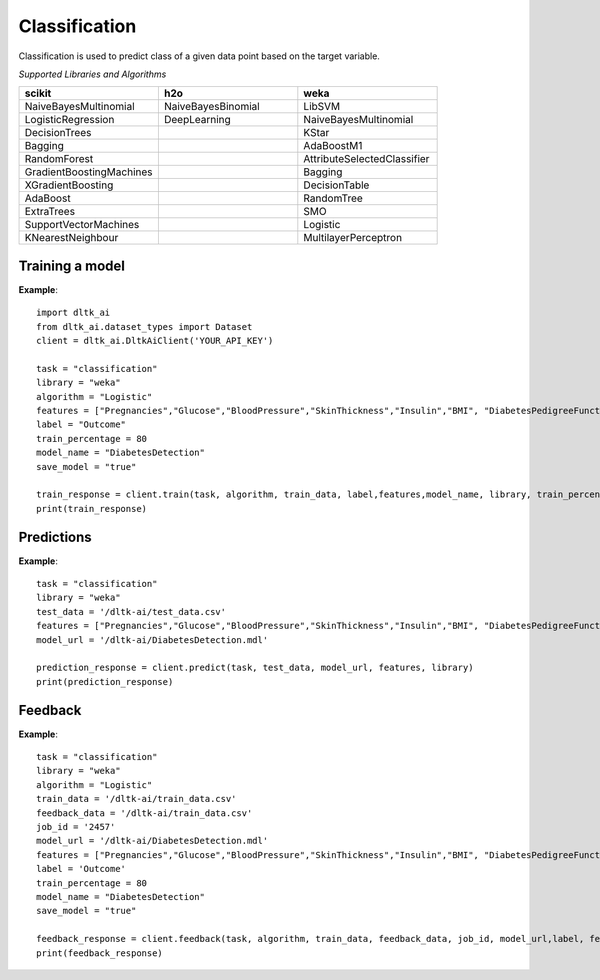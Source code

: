 Classification
================

Classification is used to predict class of a given data point based on the target variable.

*Supported Libraries and Algorithms*

.. list-table:: 
   :widths: 25 25 25
   :header-rows: 1

   * - scikit
     - h2o
     - weka
   * - NaiveBayesMultinomial
     - NaiveBayesBinomial
     - LibSVM
   * - LogisticRegression
     - DeepLearning
     - NaiveBayesMultinomial
   * - DecisionTrees
     - 
     - KStar
   * - Bagging
     - 
     - AdaBoostM1
   * - RandomForest 
     - 
     - AttributeSelectedClassifier
   * - GradientBoostingMachines
     - 
     - Bagging
   * - XGradientBoosting
     - 
     - DecisionTable
   * - AdaBoost
     - 
     - RandomTree
   * - ExtraTrees
     - 
     - SMO
   * - SupportVectorMachines
     - 
     - Logistic
   * - KNearestNeighbour
     - 
     - MultilayerPerceptron

Training a model
-----------------

.. function:: client.train(service, algorithm, dataset, label, features, model_name=None,
                            lib="weka", train_percentage=80, save_model=True,params=None, 
                            dataset_source=None)

   :param service: Training task to perform. Valid parameter values are classification, regression.
   :param algorithm: Algorithm to use for training the model.
   :param dataset: dataset file location in DLTK storage.
   :param label: Target variable.
   :param features: List of features to use for training the model.
   :param model_name: Model will be saved with the name specified in this parameter.
   :param lib: Library for training the model. Currently we are supporting scikit, h2o and weka.
   :param train_percentage: % of data to use for training the model. Rest of the data will be used to test the model.
   :param save_model: If True, the model will be saved in DLTK Storage.
   :param dataset_source: To specify data source,
        None: Dataset file from DLTK storage will be used
        database: Query from connected database will be used
   :rtype: A json obj containing the file path in storage.


**Example**::

    import dltk_ai
    from dltk_ai.dataset_types import Dataset
    client = dltk_ai.DltkAiClient('YOUR_API_KEY')

    task = "classification"
    library = "weka"
    algorithm = "Logistic"
    features = ["Pregnancies","Glucose","BloodPressure","SkinThickness","Insulin","BMI", "DiabetesPedigreeFunction","Age"]
    label = "Outcome"
    train_percentage = 80
    model_name = "DiabetesDetection"
    save_model = "true"
    
    train_response = client.train(task, algorithm, train_data, label,features,model_name, library, train_percentage, save_model)
    print(train_response)


Predictions
------------

.. function:: client.predict(service, dataset, model_url, features, lib='weka', 
                            params=None, dataset_source=None)
    
    :param service: Service used in training the model. Valid parameter values are classification, regression.
    :param dataset: dataset file location in DLTK storage.
    :param model_url: trained model location in DLTK storage.
    :param features: List of features used for training.
    :param lib: Library used for training the model. Currently we are supporting scikit, h2o and weka.
    :param dataset_source: To specify data source,
        None: Dataset file from DLTK storage will be used
        database: Query from connected database will be used
    :rtype: A json obj containing the file info which has the predictions.

**Example**::

    task = "classification"
    library = "weka"
    test_data = '/dltk-ai/test_data.csv'
    features = ["Pregnancies","Glucose","BloodPressure","SkinThickness","Insulin","BMI", "DiabetesPedigreeFunction","Age"]
    model_url = '/dltk-ai/DiabetesDetection.mdl'
    
    prediction_response = client.predict(task, test_data, model_url, features, library)
    print(prediction_response)



Feedback
---------


.. function:: client.train(service, algorithm, train_data, feedback_data, job_id, model_url, 
                            label, features, lib='weka', model_name=None, 
                            split_perc=80, save_model=True, params=None):

   :param service: Training task to perform. Valid parameter values are classification, regression.
   :param algorithm: Algorithm to use for training the model.
   :param train_data: dataset file location in DLTK storage.
   :param feedback_data: dataset file location in DLTK storage.
   :param job_id: job id from the train function used to train the model.
   :param model_url: model url returned from job output function.
   :param label: Target variable.
   :param features: List of features to use for training the model.
   :param lib: Library for training the model. Currently we are supporting scikit, h2o and weka.
   :param model_name: Model will be saved with the name specified in this parameter.
   :param split_perc: % of data to use for training the model. Rest of the data will be used to test the model.
   :param save_model: If True, the model will be saved in DLTK Storage.
   :param params: additional parameters.
   :rtype: A json obj containing the file path in storage.

**Example**::

    task = "classification"
    library = "weka"
    algorithm = "Logistic"
    train_data = '/dltk-ai/train_data.csv'
    feedback_data = '/dltk-ai/train_data.csv'
    job_id = '2457'
    model_url = '/dltk-ai/DiabetesDetection.mdl'
    features = ["Pregnancies","Glucose","BloodPressure","SkinThickness","Insulin","BMI", "DiabetesPedigreeFunction","Age"]
    label = 'Outcome'
    train_percentage = 80
    model_name = "DiabetesDetection"
    save_model = "true"
    
    feedback_response = client.feedback(task, algorithm, train_data, feedback_data, job_id, model_url,label, features, library, model_name, split_perc, save_model)
    print(feedback_response)

